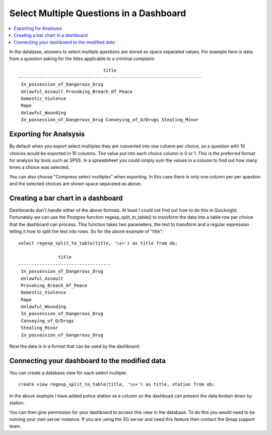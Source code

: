 .. _sm_dashboard:

Select Multiple Questions in a Dashboard
========================================

.. contents::
 :local:
 
In the database, answers to select multiple questions are stored as space separated values.  For example
here is data from a question asking for the titles applicable to a criminal complaint::

                                  title
  ---------------------------------------------------------------------
   In_possession_of_Dangerous_Drug
   Unlawful_Assault Provoking_Breach_Of_Peace
   Domestic_Violence
   Rape
   Unlawful_Wounding
   In_possession_of_Dangerous_Drug Conveying_of_D/Drugs Stealing_Minor

Exporting for Analsysis
-----------------------

By default when you export select multiples they are converted into one column per choice, so a question with
10 choices would be exported in 10 columns.  The value put
into each choice column is 0 or 1.  This is the preferred format for analysis by tools such as SPSS.  In
a spreadsheet you could simply sum the values in a column to find out how many times a choice was selected.

You can also choose "Compress select multiples" when exporting.  In this case there is only one column per
per question and the selected choices are shown space separated as above. 

Creating a bar chart in a dashboard
-----------------------------------

Dashboards don't handle either of the above formats.  At least I could not find out how to do this in Quicksight.
Fortunately we can use the Postgres function regexp_split_to_table() to transform the data into a table row per 
choice that the dashboard can process. This function takes two parameters, the text to transform and a regular
expression telling it how to split the text into rows. So for the above example of "title"::

  select regexp_split_to_table(title, '\s+') as title from ob;

                 title
  -----------------------------------
   In_possession_of_Dangerous_Drug
   Unlawful_Assault
   Provoking_Breach_Of_Peace
   Domestic_Violence
   Rape
   Unlawful_Wounding
   In_possession_of_Dangerous_Drug
   Conveying_of_D/Drugs
   Stealing_Minor
   In_possession_of_Dangerous_Drug

Now the data is in a format that can be used by the dashboard.

Connecting your dashboard to the modified data
----------------------------------------------

You can create a database view for each select multiple::

  create view regexp_split_to_table(title, '\s+') as title, station from ob;

In the above example I have added police station as a column so the dashboad can present the data broken
down by station.

You can then give permission for your dashboard to access this view in the database. To do this you would need to be 
running your own server instance.  If you are using the SG server and need this feature then contact the Smap support
team.
